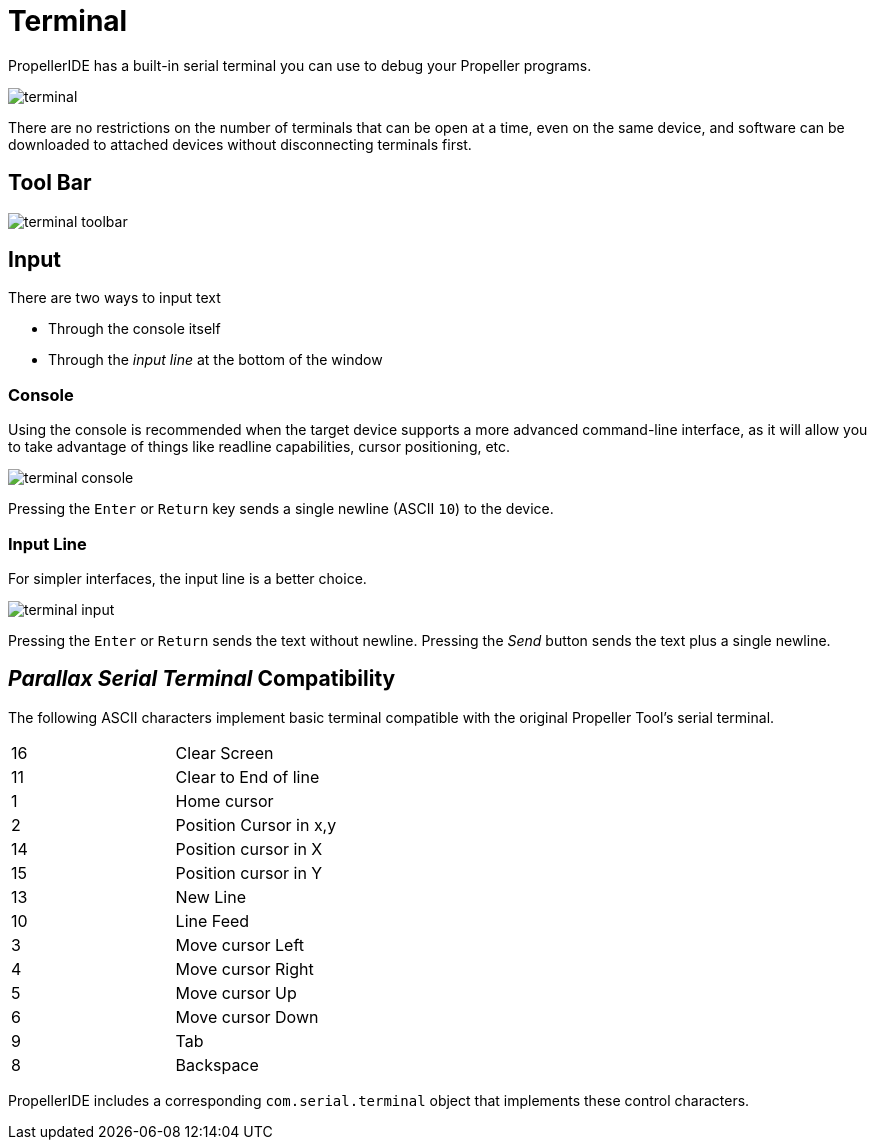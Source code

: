 # Terminal

PropellerIDE has a built-in serial terminal you can use to debug your Propeller programs.

image:terminal.png[]

There are no restrictions on the number of terminals that can be open at a time, even on the same device, and software can be downloaded to attached devices without disconnecting terminals first.

## Tool Bar

image:terminal-toolbar.png[]

## Input

There are two ways to input text

- Through the console itself
- Through the _input line_ at the bottom of the window

### Console

Using the console is recommended when the target device supports a more advanced command-line interface, as it will allow you to take advantage of things like readline capabilities, cursor positioning, etc.

image:terminal-console.png[]

Pressing the `Enter` or `Return` key sends a single newline (ASCII `10`) to the device.

### Input Line

For simpler interfaces, the input line is a better choice.

image:terminal-input.png[]

Pressing the `Enter` or `Return` sends the text without newline. Pressing the _Send_ button sends the text plus a single newline.


## _Parallax Serial Terminal_ Compatibility

The following ASCII characters implement basic terminal compatible with the original Propeller Tool's serial terminal.

|===
| 16 | Clear Screen
| 11 | Clear to End of line
| 1 | Home cursor
| 2 | Position Cursor in x,y
| 14 | Position cursor in X
| 15 | Position cursor in Y
| 13 | New Line

| 10 | Line Feed
| 3 | Move cursor Left
| 4 | Move cursor Right
| 5 | Move cursor Up
| 6 | Move cursor Down
| 9 | Tab
| 8 | Backspace
|===

PropellerIDE includes a corresponding `com.serial.terminal` object that implements these control characters.